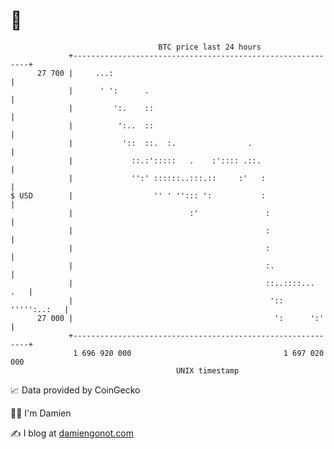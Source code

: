 * 👋

#+begin_example
                                    BTC price last 24 hours                    
                +------------------------------------------------------------+ 
         27 700 |     ...:                                                   | 
                |      ' ':      .                                           | 
                |         ':.    ::                                          | 
                |          ':..  ::                                          | 
                |           '::  ::.  :.                .                    | 
                |             ::.:':::::   .    :':::: .::.                  | 
                |             '':' ::::::..:::.::     :'   :                 | 
   $ USD        |                  '' ' ''::: ':           :                 | 
                |                          :'               :                | 
                |                                           :                | 
                |                                           :                | 
                |                                           :.               | 
                |                                           ::..::::...  .   | 
                |                                            ':: ''''':..:   | 
         27 000 |                                             ':      ':'    | 
                +------------------------------------------------------------+ 
                 1 696 920 000                                  1 697 020 000  
                                        UNIX timestamp                         
#+end_example
📈 Data provided by CoinGecko

🧑‍💻 I'm Damien

✍️ I blog at [[https://www.damiengonot.com][damiengonot.com]]
